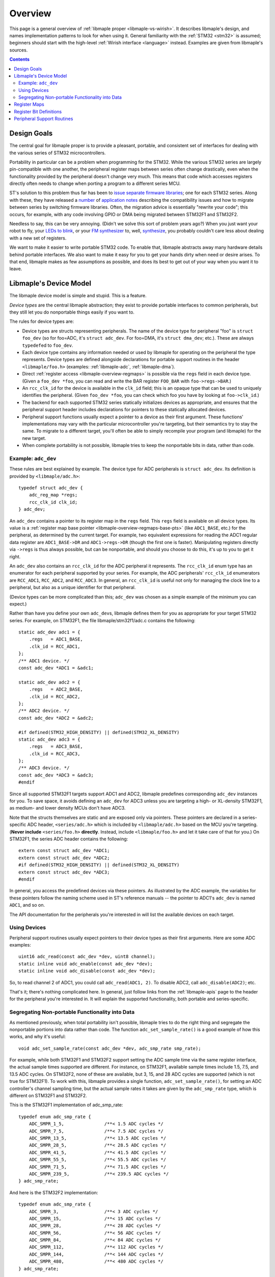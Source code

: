 .. highlight:: c

.. _libmaple-overview:

Overview
========

This page is a general overview of :ref:`libmaple proper
<libmaple-vs-wirish>`.  It describes libmaple's design, and names
implementation patterns to look for when using it.  General
familiarity with the :ref:`STM32 <stm32>` is assumed; beginners should
start with the high-level :ref:`Wirish interface <language>` instead.
Examples are given from libmaple's sources.

.. contents:: Contents
   :local:

Design Goals
------------

The central goal for libmaple proper is to provide a pleasant,
portable, and consistent set of interfaces for dealing with the
various series of STM32 microcontrollers.

Portability in particular can be a problem when programming for the
STM32. While the various STM32 series are largely pin-compatible with
one another, the peripheral register maps between series often change
drastically, even when the functionality provided by the peripheral
doesn't change very much. This means that code which accesses
registers directly often needs to change when porting a program to a
different series MCU.

ST's solution to this problem thus far has been to `issue
<http://www.st.com/internet/com/SOFTWARE_RESOURCES/SW_COMPONENT/FIRMWARE/stm32l1_stdperiph_lib.zip>`_
`separate
<http://www.st.com/internet/com/SOFTWARE_RESOURCES/SW_COMPONENT/FIRMWARE/stm32f10x_stdperiph_lib.zip>`_
`firmware
<http://www.st.com/internet/com/SOFTWARE_RESOURCES/SW_COMPONENT/FIRMWARE/stm32f2xx_stdperiph_lib.zip>`_
`libraries
<http://www.st.com/internet/com/SOFTWARE_RESOURCES/SW_COMPONENT/FIRMWARE/stm32f4_dsp_stdperiph_lib.zip>`_;
one for each STM32 series.  Along with these, they have released a
`number
<http://www.st.com/internet/com/TECHNICAL_RESOURCES/TECHNICAL_LITERATURE/APPLICATION_NOTE/DM00024853.pdf>`_
of `application
<http://www.st.com/internet/com/TECHNICAL_RESOURCES/TECHNICAL_LITERATURE/APPLICATION_NOTE/DM00033267.pdf>`_
`notes
<http://www.st.com/internet/com/TECHNICAL_RESOURCES/TECHNICAL_LITERATURE/APPLICATION_NOTE/DM00032987.pdf>`_
describing the compatibility issues and how to migrate between series
by switching firmware libraries. Often, the migration advice is
essentially "rewrite your code"; this occurs, for example, with any
code involving GPIO or DMA being migrated between STM32F1 and STM32F2.

Needless to say, this can be very annoying.  (Didn't we solve this
sort of problem years ago?)  When you just want your robot to fly,
your `LEDs to blink <http://www.youtube.com/watch?v=J845L45zqfk>`_, or
your `FM synthesizer <https://github.com/Ixox/preen>`_ to, well,
`synthesize <http://xhosxe.free.fr/IxoxFMSynth.mp3>`_, you probably
couldn't care less about dealing with a new set of registers.

We want to make it easier to write portable STM32 code. To enable
that, libmaple abstracts away many hardware details behind portable
interfaces. We also want to make it easy for you to get your hands
dirty when need or desire arises. To that end, libmaple makes as few
assumptions as possible, and does its best to get out of your way when
you want it to leave.

.. _libmaple-overview-devices:

Libmaple's Device Model
-----------------------

The libmaple device model is simple and stupid. This is a feature.

*Device types* are the central libmaple abstraction; they exist to
provide portable interfaces to common peripherals, but they still let
you do nonportable things easily if you want to.

The rules for device types are:

- Device types are structs representing peripherals.  The name of the
  device type for peripheral "foo" is ``struct foo_dev`` (so for
  foo=ADC, it's ``struct adc_dev``. For foo=DMA, it's ``struct
  dma_dev``; etc.). These are always ``typedef``\ ed to ``foo_dev``.

- Each device type contains any information needed or used by libmaple
  for operating on the peripheral the type represents. Device types
  are defined alongside declarations for portable support routines in
  the header ``<libmaple/foo.h>`` (examples: :ref:`libmaple-adc`,
  :ref:`libmaple-dma`).

- Direct :ref:`register access <libmaple-overview-regmaps>` is
  possible via the ``regs`` field in each device type.  (Given a
  ``foo_dev *foo``, you can read and write the BAR register
  ``FOO_BAR`` with ``foo->regs->BAR``.)

- An ``rcc_clk_id`` for the device is available in the ``clk_id``
  field; this is an opaque type that can be used to uniquely
  identifies the peripheral. (Given ``foo_dev *foo``, you can check
  which foo you have by looking at ``foo->clk_id``.)

- The backend for each supported STM32 series statically initializes
  devices as appropriate, and ensures that the peripheral support
  header includes declarations for pointers to these statically
  allocated devices.

- Peripheral support functions usually expect a pointer to a device as
  their first argument.  These functions' implementations may vary
  with the particular microcontroller you're targeting, but their
  semantics try to stay the same. To migrate to a different target,
  you'll often be able to simply recompile your program (and libmaple)
  for the new target.

- When complete portability is not possible, libmaple tries to keep
  the nonportable bits in data, rather than code.

Example: ``adc_dev``
~~~~~~~~~~~~~~~~~~~~

These rules are best explained by example. The device type for ADC
peripherals is ``struct adc_dev``. Its definition is provided by
``<libmaple/adc.h>``::

    typedef struct adc_dev {
        adc_reg_map *regs;
        rcc_clk_id clk_id;
    } adc_dev;

An ``adc_dev`` contains a pointer to its register map in the ``regs``
field. This ``regs`` field is available on all device types. Its value
is a :ref:`register map base pointer
<libmaple-overview-regmaps-base-pts>` (like ``ADC1_BASE``, etc.)  for
the peripheral, as determined by the current target. For example, two
equivalent expressions for reading the ADC1 regular data register are
``ADC1_BASE->DR`` and ``ADC1->regs->DR`` (though the first one is
faster).  Manipulating registers directly via ``->regs`` is thus
always possible, but can be nonportable, and should you choose to do
this, it's up to you to get it right.

An ``adc_dev`` also contains an ``rcc_clk_id`` for the ADC peripheral
it represents.  The ``rcc_clk_id`` enum type has an enumerator for
each peripheral supported by your series. For example, the ADC
peripherals' ``rcc_clk_id`` enumerators are ``RCC_ADC1``,
``RCC_ADC2``, and ``RCC_ADC3``.  In general, an ``rcc_clk_id`` is
useful not only for managing the clock line to a peripheral, but also
as a unique identifier for that peripheral.

(Device types can be more complicated than this; ``adc_dev`` was
chosen as a simple example of the minimum you can expect.)

Rather than have you define your own ``adc_dev``\ s, libmaple defines
them for you as appropriate for your target STM32 series. For example,
on STM32F1, the file libmaple/stm32f1/adc.c contains the following::

    static adc_dev adc1 = {
        .regs   = ADC1_BASE,
        .clk_id = RCC_ADC1,
    };
    /** ADC1 device. */
    const adc_dev *ADC1 = &adc1;

    static adc_dev adc2 = {
        .regs   = ADC2_BASE,
        .clk_id = RCC_ADC2,
    };
    /** ADC2 device. */
    const adc_dev *ADC2 = &adc2;

    #if defined(STM32_HIGH_DENSITY) || defined(STM32_XL_DENSITY)
    static adc_dev adc3 = {
        .regs   = ADC3_BASE,
        .clk_id = RCC_ADC3,
    };
    /** ADC3 device. */
    const adc_dev *ADC3 = &adc3;
    #endif

Since all supported STM32F1 targets support ADC1 and ADC2, libmaple
predefines corresponding ``adc_dev`` instances for you. To save space,
it avoids defining an ``adc_dev`` for ADC3 unless you are targeting a
high- or XL-density STM32F1, as medium- and lower density MCUs don't
have ADC3.

Note that the structs themselves are static and are exposed only via
pointers. These pointers are declared in a series-specific ADC header,
``<series/adc.h>`` which is included by ``<libmaple/adc.h>`` based on
the MCU you're targeting. (**Never include** ``<series/foo.h>``
**directly**. Instead, include ``<libmaple/foo.h>`` and let it take
care of that for you.) On STM32F1, the series ADC header contains the
following::

    extern const struct adc_dev *ADC1;
    extern const struct adc_dev *ADC2;
    #if defined(STM32_HIGH_DENSITY) || defined(STM32_XL_DENSITY)
    extern const struct adc_dev *ADC3;
    #endif

In general, you access the predefined devices via these pointers. As
illustrated by the ADC example, the variables for these pointers
follow the naming scheme used in ST's reference manuals -- the pointer
to ADC1's ``adc_dev`` is named ``ADC1``, and so on.

The API documentation for the peripherals you're interested in will
list the available devices on each target.

Using Devices
~~~~~~~~~~~~~

Peripheral support routines usually expect pointers to their device
types as their first arguments. Here are some ADC examples::

    uint16 adc_read(const adc_dev *dev, uint8 channel);
    static inline void adc_enable(const adc_dev *dev);
    static inline void adc_disable(const adc_dev *dev);

So, to read channel 2 of ADC1, you could call ``adc_read(ADC1, 2)``.
To disable ADC2, call ``adc_disable(ADC2)``; etc.

That's it; there's nothing complicated here. In general, just follow
links from the :ref:`libmaple-apis` page to the header for the
peripheral you're interested in. It will explain the supported
functionality, both portable and series-specific.

Segregating Non-portable Functionality into Data
~~~~~~~~~~~~~~~~~~~~~~~~~~~~~~~~~~~~~~~~~~~~~~~~

As mentioned previously, when total portability isn't possible,
libmaple tries to do the right thing and segregate the nonportable
portions into data rather than code. The function
``adc_set_sample_rate()`` is a good example of how this works, and why
it's useful::

    void adc_set_sample_rate(const adc_dev *dev, adc_smp_rate smp_rate);

For example, while both STM32F1 and STM32F2 support setting the ADC
sample time via the same register interface, the actual sample times
supported are different. For instance, on STM32F1, available sample
times include 1.5, 7.5, and 13.5 ADC cycles. On STM32F2, none of these
are available, but 3, 15, and 28 ADC cycles are supported (which is
not true for STM32F1). To work with this, libmaple provides a single
function, ``adc_set_sample_rate()``, for setting an ADC controller's
channel sampling time, but the actual sample rates it takes are given
by the ``adc_smp_rate`` type, which is different on STM32F1 and
STM32F2.

This is the STM32F1 implementation of adc_smp_rate::

    typedef enum adc_smp_rate {
        ADC_SMPR_1_5,               /**< 1.5 ADC cycles */
        ADC_SMPR_7_5,               /**< 7.5 ADC cycles */
        ADC_SMPR_13_5,              /**< 13.5 ADC cycles */
        ADC_SMPR_28_5,              /**< 28.5 ADC cycles */
        ADC_SMPR_41_5,              /**< 41.5 ADC cycles */
        ADC_SMPR_55_5,              /**< 55.5 ADC cycles */
        ADC_SMPR_71_5,              /**< 71.5 ADC cycles */
        ADC_SMPR_239_5,             /**< 239.5 ADC cycles */
    } adc_smp_rate;

And here is the STM32F2 implementation::

    typedef enum adc_smp_rate {
        ADC_SMPR_3,                 /**< 3 ADC cycles */
        ADC_SMPR_15,                /**< 15 ADC cycles */
        ADC_SMPR_28,                /**< 28 ADC cycles */
        ADC_SMPR_56,                /**< 56 ADC cycles */
        ADC_SMPR_84,                /**< 84 ADC cycles */
        ADC_SMPR_112,               /**< 112 ADC cycles */
        ADC_SMPR_144,               /**< 144 ADC cycles */
        ADC_SMPR_480,               /**< 480 ADC cycles */
    } adc_smp_rate;

So, on F1, you could call ``adc_set_sample_rate(ADC1, ADC_SMPR_1_5)``,
and on F2, you could call ``adc_set_sample_rate(ADC1,
ADC_SMPR_3)``. If you're only interested in one of those series, then
that's all you need to know.

However, if you're targeting multiple series, then this is useful
because it lets you put the actual sample time for the MCU you're
targeting into a variable, whose value depends on the target you're
compiling for. This lets you have a single codebase to test and
maintain, and lets you add support for a new target by simply adding
some new data.

To continue the example, one easy way is to pick an ``adc_smp_rate``
for each of STM32F1 and STM32F2 is with conditional compilation. Using
the :ref:`STM32_MCU_SERIES <libmaple-stm32-STM32_MCU_SERIES>` define
from :ref:`libmaple-stm32`, you can write::

    #include <libmaple/stm32.h>

    #if STM32_MCU_SERIES == STM32_SERIES_F1
    /* Target is an STM32F1 */
    adc_smp_rate smp_rate = ADC_SMPR_1_5;
    #elif STM32_MCU_SERIES == STM32_SERIES_F2
    /* Target is an STM32F2 */
    adc_smp_rate smp_rate = ADC_SMPR_3;
    #else
    #error "Unsupported STM32 target; can't pick a sample rate"
    #endif

    void setup(void) {
        adc_set_smp_rate(ADC1, smp_rate);
    }

Adding support for e.g. STM32F4 would only require adding a new
``#elif`` for that series. This is simple, but hackish, and can get
out of control if you're not careful.

Another way to get the job done is to declare an ``extern adc_smp_rate
smp_rate``, and use the build system to compile a file defining
``smp_rate`` depending on your target. As was discussed earlier, this
is what libmaple does when choosing which files to use for defining
the appropriate ``adc_dev``\ s for your target. How to do this is
outside the scope of this overview, however.

.. _libmaple-overview-regmaps:

Register Maps
-------------

Though we aim to enable libmaple's users to interact with the more
portable :ref:`device interface <libmaple-overview-devices>` as much
as possible, there will always be a need for efficient direct register
access.  To allow for that, libmaple provides *register maps* as a
consistent set of names and abstractions for dealing with peripheral
registers and their bits.

A *register map type* is a struct which names and provides access to a
peripheral's registers (we can use a struct because registers are
usually mapped into contiguous regions of memory). Here's an example
register map for the DAC peripheral on STM32F1 series MCUs (``__io``
is just libmaple's way of saying ``volatile`` when referring to
register values)::

    typedef struct dac_reg_map {
        __io uint32 CR;      /**< Control register */
        __io uint32 SWTRIGR; /**< Software trigger register */
        __io uint32 DHR12R1; /**< Channel 1 12-bit right-aligned data
                                  holding register */
        __io uint32 DHR12L1; /**< Channel 1 12-bit left-aligned data
                                  holding register */
        __io uint32 DHR8R1;  /**< Channel 1 8-bit left-aligned data
                                  holding register */
        __io uint32 DHR12R2; /**< Channel 2 12-bit right-aligned data
                                  holding register */
        __io uint32 DHR12L2; /**< Channel 2 12-bit left-aligned data
                                  holding register */
        __io uint32 DHR8R2;  /**< Channel 2 8-bit left-aligned data
                                  holding register */
        __io uint32 DHR12RD; /**< Dual DAC 12-bit right-aligned data
                                  holding register */
        __io uint32 DHR12LD; /**< Dual DAC 12-bit left-aligned data
                                  holding register */
        __io uint32 DHR8RD;  /**< Dual DAC 8-bit right-aligned data holding
                                  register */
        __io uint32 DOR1;    /**< Channel 1 data output register */
        __io uint32 DOR2;    /**< Channel 2 data output register */
    } dac_reg_map;

There are two things to notice here.  First, if the chip reference
manual (for STM32F1, that's RM0008) names a register ``DAC_FOO``, then
``dac_reg_map`` has a field named ``FOO``.  So, the Channel 1 12-bit
right-aligned data register (DAC_DHR12R1) is the ``DHR12R1`` field in
a ``dac_reg_map``.  Second, if the reference manual describes a
register as "Foo bar register", the documentation for the
corresponding field has the same description.  This consistency makes
it easy to search for a particular register, and, if you see one used
in a source file, to feel sure about what's going on just based on its
name.

.. _libmaple-overview-regmaps-base-pts:

So let's say you've included ``<libmaple/foo.h>``, and you want to
mess with some particular register. You'll do this using *register map
base pointers*, which are pointers to ``struct foo_reg_map``. What's
the name of the base pointer you want?  That depends on if there's
more than one foo or not.  If there's only one foo, then libmaple
guarantees there will be a ``#define`` that looks like like this::

    #define FOO_BASE    ((struct foo_reg_map*)0xDEADBEEF)

That is, you're guaranteed there will be a pointer to the (only)
``foo_reg_map`` you want, and it will be called
``FOO_BASE``. (``0xDEADBEEF`` is the register map's *base address*, or
the fixed location in memory where the register map begins).  Here's
an example for STM32F1::

    #define DAC_BASE    ((struct dac_reg_map*)0x40007400)

Here are some examples for how to read and write to registers using
register map base pointers.

* In order to write 2048 to the channel 1 12-bit left-aligned data
  holding register (DAC_DHR12L1), you would write::

      DAC_BASE->DHR12L1 = 2048;

* In order to read the DAC control register, you would write::

      uint32 cr = DAC_BASE->CR;

That covers the case where there's a single foo peripheral.  If
there's more than one (say, if there are *n*), then
``<libmaple/foo.h>`` provides the following::

    #define FOO1_BASE    ((struct foo_reg_map*)0xDEADBEEF)
    #define FOO2_BASE    ((struct foo_reg_map*)0xF00DF00D)
    ...
    #define FOOn_BASE    ((struct foo_reg_map*)0x1EAF1AB5)

Here are some examples for the ADCs on STM32F1::

    #define ADC1_BASE    ((struct adc_reg_map*)0x40012400)
    #define ADC2_BASE    ((struct adc_reg_map*)0x40012800)

In order to read from the ADC1's regular data register (where the
results of ADC conversion are stored), you would write::

    uint32 converted_result = ADC1_BASE->DR;

Register Bit Definitions
------------------------

In ``<libmaple/foo.h>``, there will also be a variety of ``#define``\
s for dealing with interesting bits in the xxx registers, called
*register bit definitions*.  In keeping with the ST reference manuals,
these are named according to the scheme ``FOO_REG_FIELD``, where
"``REG``" refers to the register, and "``FIELD``" refers to the bit or
bits in ``REG`` that are special.

Again, this is probably best explained by example.  On STM32F1, each
Direct Memory Access (DMA) controller's register map has a certain
number of channel configuration registers (DMA_CCRx).  In each of
these channel configuration registers, bit 14 is called the
``MEM2MEM`` bit, and bits 13 and 12 are the priority level (``PL``)
bits.  Here are the register bit definitions for those fields on
STM32F1::

    #define DMA_CCR_MEM2MEM_BIT             14
    #define DMA_CCR_MEM2MEM                 (1U << DMA_CCR_MEM2MEM_BIT)
    #define DMA_CCR_PL                      (0x3 << 12)
    #define DMA_CCR_PL_LOW                  (0x0 << 12)
    #define DMA_CCR_PL_MEDIUM               (0x1 << 12)
    #define DMA_CCR_PL_HIGH                 (0x2 << 12)
    #define DMA_CCR_PL_VERY_HIGH            (0x3 << 12)

Thus, to check if the ``MEM2MEM`` bit is set in DMA controller 1's
channel configuration register 2 (DMA_CCR2), you can write::

    if (DMA1_BASE->CCR2 & DMA_CCR_MEM2MEM) {
        /* MEM2MEM is set */
    }

Certain register values occupy multiple bits.  For example, the
priority level (PL) of a DMA channel is determined by bits 13 and 12
of the corresponding channel configuration register.  As shown above,
libmaple provides several register bit definitions for masking out the
individual PL bits and determining their meaning.  For example, to set
the priority level of a DMA transfer to "high priority", you can
do a read-modify-write sequence on the DMA_CCR_PL bits like so::

    uint32 ccr = DMA1_BASE->CCR2;
    ccr &= ~DMA_CCR_PL;
    ccr |= DMA_CCR_PL_HIGH;
    DMA1_BASE->CCR2 = ccr;

Of course, before doing that, you should check to make sure there's
not already a device-level function for performing the same task!  (In
this case, there is. It's called :c:func:`dma_set_priority()`; see
:ref:`libmaple-dma`.) For instance, **none of the above code is
portable** to STM32F4, which uses DMA streams instead of channels for
this purpose.

Peripheral Support Routines
---------------------------

This section describes patterns to look for in peripheral support
routines.

In general, each device needs to be initialized before it can be used.
libmaple provides this initialization routine for each peripheral
``foo``; its name is ``foo_init()``.  These initialization routines
turn on the clock to a device, and restore its register values to
their default settings.  Here are a few examples::

    /* From dma.h */
    void dma_init(dma_dev *dev);

    /* From gpio.h */
    void gpio_init(gpio_dev *dev);
    void gpio_init_all(void);

Note that, sometimes, there will be an additional initialization
routine for all available peripherals of a certain kind.

Many peripherals also need additional configuration before they can be
used.  These functions are usually called something along the lines of
``foo_enable()``, and often take additional arguments which specify a
particular configuration for the peripheral.  Some examples::

    /* From usart.h */
    void usart_enable(usart_dev *dev);

    /* From i2c.h */
    void i2c_master_enable(i2c_dev *dev, uint32 flags);

After you've initialized, and potentially enabled, your peripheral, it
is now time to begin using it.  The :ref:`libmaple API pages
<libmaple-apis>` are your friends here.

.. rubric:: Footnotes

.. [#fgpio] As an exception, GPIO ports are given letters instead of
            numbers (``GPIOA`` and ``GPIOB`` instead of ``GPIO1`` and
            ``GPIO2``, etc.).
